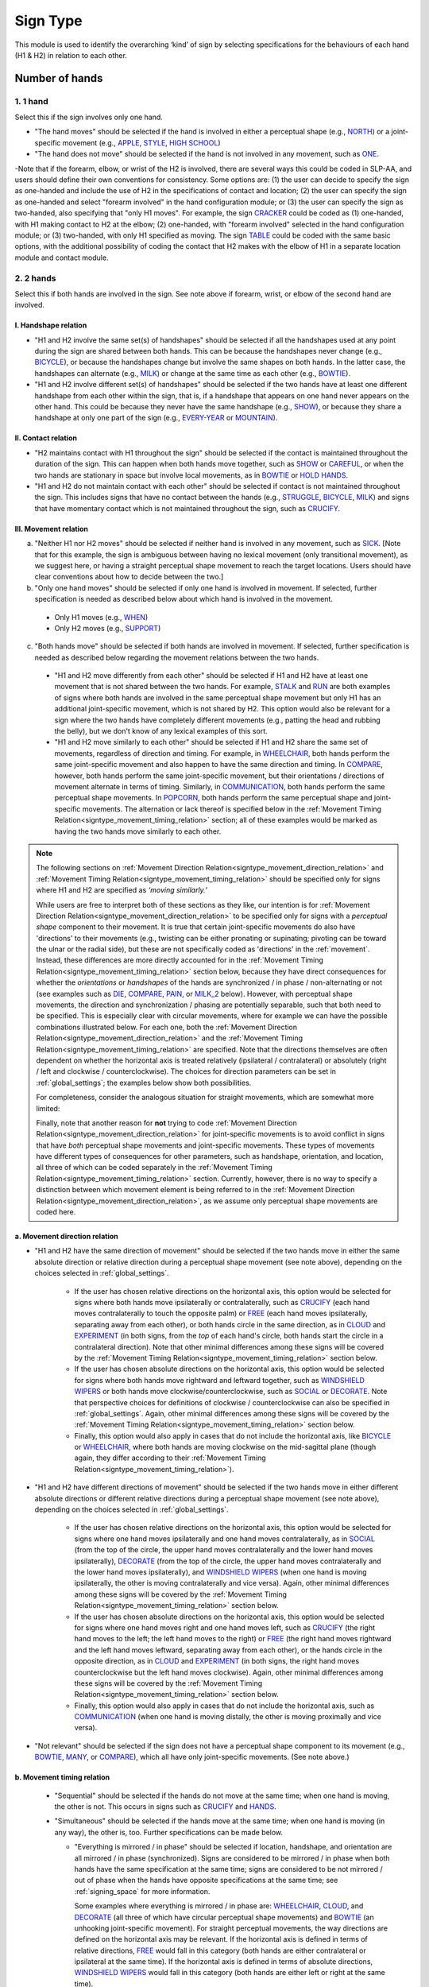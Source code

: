.. _sign_type_module:

***********
Sign Type 
***********

This module is used to identify the overarching ‘kind’ of sign by selecting specifications for the behaviours of each hand (H1 & H2) in relation to each other. 


.. _signtype_number_hands: 

Number of hands
`````````````````

1. 1 hand
========= 

Select this if the sign involves only one hand. 

- "The hand moves" should be selected if the hand is involved in either a perceptual shape (e.g., `NORTH <https://asl-lex.org/visualization/?sign=north>`_) or a joint-specific movement (e.g., `APPLE <https://asl-lex.org/visualization/?sign=apple>`_, `STYLE <https://www.handspeak.com/word/search/index.php?id=4174>`_, `HIGH SCHOOL <https://asl-lex.org/visualization/?sign=high_school>`_)

- "The hand does not move" should be selected if the hand is not involved in any movement, such as `ONE <https://www.handspeak.com/word/search/index.php?id=1554>`_.

-Note that if the forearm, elbow, or wrist of the H2 is involved, there are several ways this could be coded in SLP-AA, and users should define their own conventions for consistency. Some options are: (1) the user can decide to specify the sign as one-handed and include the use of H2 in the specifications of contact and location; (2) the user can specify the sign as one-handed and select "forearm involved" in the hand configuration module; or (3) the user can specify the sign as two-handed, also specifying that "only H1 moves". For example, the sign `CRACKER <https://asl-lex.org/visualization/?sign=cracker>`_ could be coded as (1) one-handed, with H1 making contact to H2 at the elbow; (2) one-handed, with "forearm involved" selected in the hand configuration module; or (3) two-handed, with only H1 specified as moving. The sign `TABLE <https://asl-lex.org/visualization/?sign=table>`_ could be coded with the same basic options, with the additional possibility of coding the contact that H2 makes with the elbow of H1 in a separate location module and contact module.

2. 2 hands
=========
Select this if both hands are involved in the sign. See note above if forearm, wrist, or elbow of the second hand are involved. 

I. Handshape relation
~~~~~~~~~~~~~~~~~~~~~~

- "H1 and H2 involve the same set(s) of handshapes" should be selected if all the handshapes used at any point during the sign are shared between both hands. This can be because the handshapes never change (e.g., `BICYCLE <https://asl-lex.org/visualization/?sign=bicycle>`_), or because the handshapes change but involve the same shapes on both hands. In the latter case, the handshapes can alternate (e.g., `MILK <https://asl-lex.org/visualization/?sign=milk_2>`_) or change at the same time as each other (e.g., `BOWTIE <https://asl-lex.org/visualization/?sign=bowtie>`_).


- "H1 and H2 involve different set(s) of handshapes" should be selected if the two hands have at least one different handshape from each other within the sign, that is, if a handshape that appears on one hand never appears on the other hand. This could be because they never have the same handshape (e.g., `SHOW <https://asl-lex.org/visualization/?sign=show>`_), or because they share a handshape at only one part of the sign (e.g., `EVERY-YEAR <https://www.signingsavvy.com/sign/EVERY+YEAR>`_ or `MOUNTAIN <https://www.handspeak.com/word/search/index.php?id=2686>`_). 



II. Contact relation
~~~~~~~~~~~~~~~~~~~~~~
- "H2 maintains contact with H1 throughout the sign" should be selected if the contact is maintained throughout the duration of the sign. This can happen when both hands move together, such as `SHOW <https://asl-lex.org/visualization/?sign=show>`_ or `CAREFUL <https://www.handspeak.com/word/search/index.php?id=328>`_, or when the two hands are stationary in space but involve local movements, as in `BOWTIE <https://asl-lex.org/visualization/?sign=bowtie>`_ or `HOLD HANDS <https://asl-lex.org/visualization/?sign=hold_hands>`_.

- "H1 and H2 do not maintain contact with each other" should be selected if contact is not maintained throughout the sign. This includes signs that have no contact between the hands (e.g., `STRUGGLE <https://asl-lex.org/visualization/?sign=struggle>`_, `BICYCLE <https://asl-lex.org/visualization/?sign=bicycle>`_, `MILK <https://asl-lex.org/visualization/?sign=milk_2>`_) and signs that have momentary contact which is not maintained throughout the sign, such as `CRUCIFY <https://www.handspeak.com/word/search/index.php?id=7840>`_.


.. _signtype_movement_relation: 

III. Movement relation
~~~~~~~~~~~~~~~~~~~~~~

a) "Neither H1 nor H2 moves" should be selected if neither hand is involved in any movement, such as `SICK <https://asl-lex.org/visualization/?sign=sick>`_. [Note that for this example, the sign is ambiguous between having no lexical movement (only transitional movement), as we suggest here, or having a straight perceptual shape movement to reach the target locations. Users should have clear conventions about how to decide between the two.]

b) "Only one hand moves" should be selected if only one hand is involved in movement. If selected, further specification is needed as described below about which hand is involved in the movement.

  - Only H1 moves (e.g., `WHEN <https://asl-lex.org/visualization/?sign=when>`_)
  - Only H2 moves (e.g., `SUPPORT <https://www.handspeak.com/word/search/index.php?id=2124>`_)

c) "Both hands move" should be selected if both hands are involved in movement. If selected, further specification is needed as described below regarding the movement relations between the two hands. 

  - "H1 and H2 move differently from each other" should be selected if H1 and H2 have at least one movement that is not shared between the two hands. For example, `STALK <https://www.handspeak.com/word/search/index.php?id=4168)as>`_ and `RUN <https://www.handspeak.com/word/search/index.php?id=1859h>`_ are both examples of signs where both hands are involved in the same perceptual shape movement but only H1 has an additional joint-specific movement, which is not shared by H2. This option would also be relevant for a sign where the two hands have completely different movements (e.g., patting the head and rubbing the belly), but we don't know of any lexical examples of this sort.
  - "H1 and H2 move similarly to each other" should be selected if H1 and H2 share the same set of movements, regardless of direction and timing. For example, in `WHEELCHAIR <https://asl-lex.org/visualization/?sign=wheelchair>`_, both hands perform the same joint-specific movement and also happen to have the same direction and timing. In `COMPARE <https://www.handspeak.com/word/search/index.php?id=2563>`_, however, both hands perform the same joint-specific movement, but their orientations / directions of movement alternate in terms of timing. Similarly, in `COMMUNICATION <https://asl-lex.org/visualization/?sign=communication>`_, both hands perform the same perceptual shape movements. In `POPCORN <https://asl-lex.org/visualization/?sign=popcorn>`_, both hands perform the same perceptual shape and joint-specific movements. The alternation or lack thereof is specified below in the :ref:`Movement Timing Relation<signtype_movement_timing_relation>` section; all of these examples would be marked as having the two hands move similarly to each other. 

.. note::
  The following sections on :ref:`Movement Direction Relation<signtype_movement_direction_relation>` and :ref:`Movement Timing Relation<signtype_movement_timing_relation>` should be specified only for signs where H1 and H2 are specified as *‘moving similarly.’* 

  While users are free to interpret both of these sections as they like, our intention is for :ref:`Movement Direction Relation<signtype_movement_direction_relation>` to be specified only for signs with a *perceptual shape* component to their movement. It is true that certain joint-specific movements do also have 'directions' to their movements (e.g., twisting can be either pronating or supinating; pivoting can be toward the ulnar or the radial side), but these are not specifically coded as 'directions' in the :ref:`movement`. Instead, these differences are more directly accounted for in the :ref:`Movement Timing Relation<signtype_movement_timing_relation>` section below, because they have direct consequences for whether the *orientations* or *handshapes* of the hands are synchronized / in phase / non-alternating or not (see examples such as `DIE <https://asl-lex.org/visualization/?sign=die>`_, `COMPARE <https://www.handspeak.com/word/search/index.php?id=2563>`_, `PAIN <https://asl-lex.org/visualization/?sign=pain>`_, or `MILK_2 <https://asl-lex.org/visualization/?sign=milk_2>`_ below). However, with perceptual shape movements, the direction and synchronization / phasing are potentially separable, such that both need to be specified. This is especially clear with circular movements, where for example we can have the possible combinations illustrated below. For each one, both the :ref:`Movement Direction Relation<signtype_movement_direction_relation>` and the :ref:`Movement Timing Relation<signtype_movement_timing_relation>` are specified. Note that the directions themselves are often dependent on whether the horizontal axis is treated relatively (ipsilateral / contralateral) or absolutely (right / left and clockwise / counterclockwise). The choices for direction parameters can be set in :ref:`global_settings`; the examples below show both possibilities.

  .. image:: images/signtype_circular_movements.png
   :width: 80%
   :align: center
  
  For completeness, consider the analogous situation for straight movements, which are somewhat more limited:

  .. image:: images/signtype_straight_movements.png
   :width: 80%
   :align: center
  
  Finally, note that another reason for **not** trying to code :ref:`Movement Direction Relation<signtype_movement_direction_relation>` for joint-specific movements is to avoid conflict in signs that have *both* perceptual shape movements and joint-specific movements. These types of movements have different types of consequences for other parameters, such as handshape, orientation, and location, all three of which can be coded separately in the :ref:`Movement Timing Relation<signtype_movement_timing_relation>` section. Currently, however, there is no way to specify a distinction between which movement element is being referred to in the :ref:`Movement Direction Relation<signtype_movement_direction_relation>`, as we assume only perceptual shape movements are coded here.

.. _signtype_movement_direction_relation: 

a. Movement direction relation
~~~~~~~~~~~~~~~~~~~~~~~~~~~~~~
  

  
- "H1 and H2 have the same direction of movement" should be selected if the two hands move in either the same absolute direction or relative direction during a perceptual shape movement (see note above), depending on the choices selected in :ref:`global_settings`. 
      
     - If the user has chosen relative directions on the horizontal axis, this option would be selected for signs where both hands move ipsilaterally or contralaterally, such as `CRUCIFY <https://www.handspeak.com/word/search/index.php?id=7840>`_ (each hand moves contralaterally to touch the opposite palm) or `FREE <https://www.handspeak.com/word/search/index.php?id=858>`_ (each hand moves ipsilaterally, separating away from each other), or both hands circle in the same direction, as in `CLOUD <https://asl-lex.org/visualization/?sign=cloud_1>`_ and `EXPERIMENT <https://asl-lex.org/visualization/?sign=experiment>`_ (in both signs, from the *top* of each hand's circle, both hands start the circle in a contralateral direction).  Note that other minimal differences among these signs will be covered by the :ref:`Movement Timing Relation<signtype_movement_timing_relation>` section below.

     - If the user has chosen absolute directions on the horizontal axis, this option would be selected for signs where both hands move rightward and leftward together, such as `WINDSHIELD WIPERS <https://www.handspeak.com/word/search/index.php?id=3918>`_ or both hands move clockwise/counterclockwise, such as `SOCIAL <https://asl-lex.org/visualization/?sign=social>`_ or `DECORATE <https://asl-lex.org/visualization/?sign=decorate_2>`_. Note that perspective choices for definitions of clockwise / counterclockwise can also be specified in :ref:`global_settings`. Again, other minimal differences among these signs will be covered by the :ref:`Movement Timing Relation<signtype_movement_timing_relation>` section below.
      
     - Finally, this option would also apply in cases that do not include the horizontal axis, like `BICYCLE <https://asl-lex.org/visualization/?sign=bicycle>`_ or `WHEELCHAIR <https://asl-lex.org/visualization/?sign=wheelchair>`_, where both hands are moving clockwise on the mid-sagittal plane (though again, they differ according to their :ref:`Movement Timing Relation<signtype_movement_timing_relation>`).
 
 
- "H1 and H2 have different directions of movement" should be selected if the two hands move in either different absolute directions or different relative directions during a perceptual shape movement (see note above), depending on the choices selected in :ref:`global_settings`. 
      
     - If the user has chosen relative directions on the horizontal axis, this option would be selected for signs where one hand moves ipsilaterally and one hand moves contralaterally, as in `SOCIAL <https://asl-lex.org/visualization/?sign=social>`_ (from the top of the circle, the upper hand moves contralaterally and the lower hand moves ipsilaterally), `DECORATE <https://asl-lex.org/visualization/?sign=decorate_2>`_ (from the top of the circle, the upper hand moves contralaterally and the lower hand moves ipsilaterally), and `WINDSHIELD WIPERS <https://www.handspeak.com/word/search/index.php?id=3918>`_ (when one hand is moving ipsilaterally, the other is moving contralaterally and vice versa). Again, other minimal differences among these signs will be covered by the :ref:`Movement Timing Relation<signtype_movement_timing_relation>` section below.
      
     - If the user has chosen absolute directions on the horizontal axis, this option would be selected for signs where one hand moves right and one hand moves left, such as `CRUCIFY <https://www.handspeak.com/word/search/index.php?id=7840>`_ (the right hand moves to the left; the left hand moves to the right) or `FREE <https://www.handspeak.com/word/search/index.php?id=858>`_ (the right hand moves rightward and the left hand moves leftward, separating away from each other), or the hands circle in the opposite direction, as in `CLOUD <https://asl-lex.org/visualization/?sign=cloud_1>`_ and `EXPERIMENT <https://asl-lex.org/visualization/?sign=experiment>`_ (in both signs, the right hand moves counterclockwise but the left hand moves clockwise).  Again, other minimal differences among these signs will be covered by the :ref:`Movement Timing Relation<signtype_movement_timing_relation>` section below.
      
     - Finally, this option would also apply in cases that do not include the horizontal axis, such as `COMMUNICATION <https://asl-lex.org/visualization/?sign=communication>`_ (when one hand is moving distally, the other is moving proximally and vice versa).
      
      
- "Not relevant" should be selected if the sign does not have a perceptual shape component to its movement (e.g., `BOWTIE <https://asl-lex.org/visualization/?sign=bowtie>`_, `MANY <https://asl-lex.org/visualization/?sign=many>`_, or `COMPARE <https://www.handspeak.com/word/search/index.php?id=2563>`_), which all have only joint-specific movements. (See note above.)
      
.. _signtype_movement_timing_relation: 

b. Movement timing relation
~~~~~~~~~~~~~~~~~~~~~~~~~~~
  
  - "Sequential" should be selected if the hands do not move at the same time; when one hand is moving, the other is not. This occurs in signs such as `CRUCIFY <https://www.handspeak.com/word/search/index.php?id=7840>`_ and `HANDS <https://asl-lex.org/visualization/?sign=hands>`_.
      
  - "Simultaneous" should be selected if the hands move at the same time; when one hand is moving (in any way), the other is, too. Further specifications can be made below.
      
    - "Everything is mirrored / in phase" should be selected if location, handshape, and orientation are all mirrored / in phase (synchronized). Signs are considered to be mirrored / in phase when both hands have the same specification at the same time; signs are considered to be not mirrored / out of phase when the hands have opposite specifications at the same time; see :ref:`signing_space` for more information. 
            
      Some examples where everything is mirrored / in phase are: `WHEELCHAIR <https://asl-lex.org/visualization/?sign=wheelchair>`_, `CLOUD <https://asl-lex.org/visualization/?sign=cloud_1>`_, and `DECORATE <https://asl-lex.org/visualization/?sign=decorate_2>`_ (all three of which have circular perceptual shape movements) and `BOWTIE <https://asl-lex.org/visualization/?sign=bowtie>`_ (an unhooking joint-specific movement). For straight perceptual movements, the way directions are defined on the horizontal axis may be relevant. If the horizontal axis is defined in terms of relative directions, `FREE <https://www.handspeak.com/word/search/index.php?id=858>`_ would fall in this category (both hands are either contralateral or ipsilateral at the same time). If the horizontal axis is defined in terms of absolute directions, `WINDSHIELD WIPERS <https://www.handspeak.com/word/search/index.php?id=3918>`_ would fall in this category (both hands are either left or right at the same time). 
            
    - "Everything is mirrored / in phase except..." should be selected if at least one component is out of phase. The user can check as many as apply to the sign. 
      
      - "Location" should be selected for signs that are out of phase in terms of location, that is, if the two hands have the opposite specification for location at the same time (e.g., one hand is up while the other is down). For a circle, we consider location to be out of phase if the two hands would reach the top of the circle at *different* times. Some signs that fall under this category are: `POPCORN <https://asl-lex.org/visualization/?sign=popcorn>`_ (one hand is up while the other is down) and `EXPERIMENT <https://asl-lex.org/visualization/?sign=experiment>`_ or `SOCIAL <https://asl-lex.org/visualization/?sign=social>`_ (in both of the latter, the hands reach the top of their circles at different times). If the horizontal axis is defined in terms of relative directions, `WINDSHIELD WIPERS <https://www.handspeak.com/word/search/index.php?id=3918>`_ would fall in this category (one hand is ipsilateral while the other is contralateral). If the horizontal axis is defined in terms of absolute directions, `FREE <https://www.handspeak.com/word/search/index.php?id=858>`_ would fall in this category (one hand is right while the other is left).
                
      - "Handshape" should be selected for signs that are out of phase in terms of handshape, that is, if the two hands have different hand configurations at a given time. Some examples are: `POPCORN <https://asl-lex.org/visualization/?sign=popcorn>`_, `MILK_2 <https://asl-lex.org/visualization/?sign=milk_2>`_ (both signs involve two different hand configurations which are used by each hand at opposite times). 
                
      - "Orientation" should be selected for signs that are out of phase in terms of absolute orientation, that is, if the two hands have different orientations at a given time. Some examples are: `DIE <https://asl-lex.org/visualization/?sign=die>`_ (one palm is facing upward when the other is facing downward), `COMPARE <https://www.handspeak.com/word/search/index.php?id=2563>`_ (one palm faces proximally when the other faces distally), and `PAIN <https://asl-lex.org/visualization/?sign=pain>`_ (again, one palm faces proximally when the other faces distally). Note that this is typically a direct result of joint-specific movements going in different 'directions' at the same time, though such a difference is not intended to be additionally coded in the :ref:`Movement Direction Relation<signtype_movement_direction_relation>` section.

Example coding for the sign `COMPARE <https://www.handspeak.com/word/search/index.php?id=2563>`_:

   .. image:: images/signtype_COMPARE.png
      :width: 80%
      :align: center
